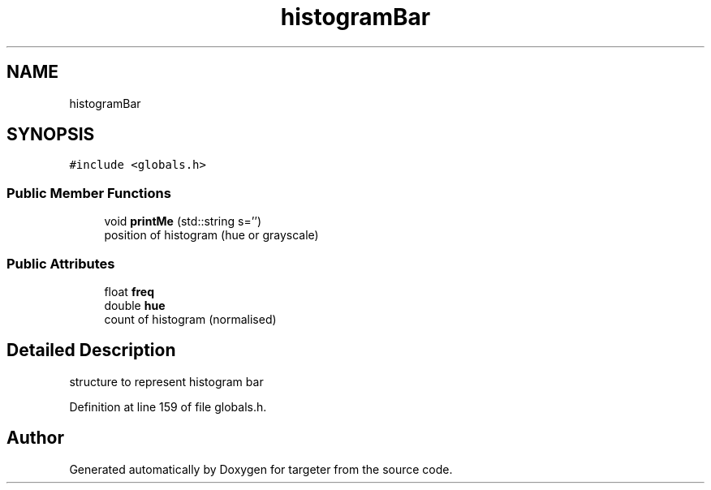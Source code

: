 .TH "histogramBar" 3 "Fri Mar 17 2017" "Version 1" "targeter" \" -*- nroff -*-
.ad l
.nh
.SH NAME
histogramBar
.SH SYNOPSIS
.br
.PP
.PP
\fC#include <globals\&.h>\fP
.SS "Public Member Functions"

.in +1c
.ti -1c
.RI "void \fBprintMe\fP (std::string s='')"
.br
.RI "position of histogram (hue or grayscale) "
.in -1c
.SS "Public Attributes"

.in +1c
.ti -1c
.RI "float \fBfreq\fP"
.br
.ti -1c
.RI "double \fBhue\fP"
.br
.RI "count of histogram (normalised) "
.in -1c
.SH "Detailed Description"
.PP 
structure to represent histogram bar 
.PP
Definition at line 159 of file globals\&.h\&.

.SH "Author"
.PP 
Generated automatically by Doxygen for targeter from the source code\&.

